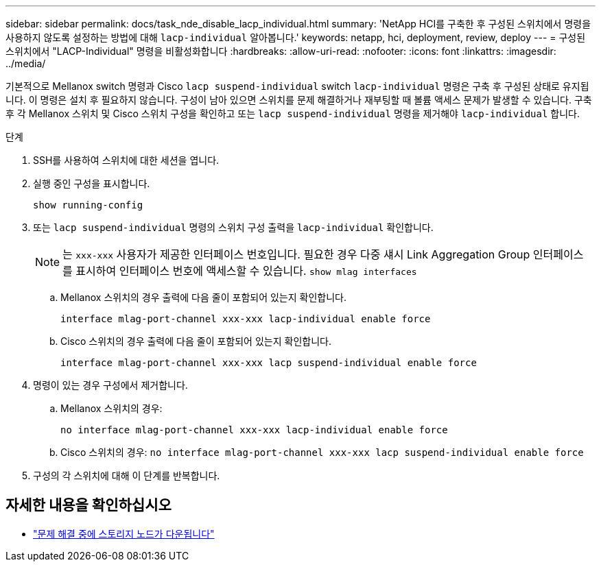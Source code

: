 ---
sidebar: sidebar 
permalink: docs/task_nde_disable_lacp_individual.html 
summary: 'NetApp HCI를 구축한 후 구성된 스위치에서 명령을 사용하지 않도록 설정하는 방법에 대해 `lacp-individual` 알아봅니다.' 
keywords: netapp, hci, deployment, review, deploy 
---
= 구성된 스위치에서 "LACP-Individual" 명령을 비활성화합니다
:hardbreaks:
:allow-uri-read: 
:nofooter: 
:icons: font
:linkattrs: 
:imagesdir: ../media/


[role="lead"]
기본적으로 Mellanox switch 명령과 Cisco `lacp suspend-individual` switch `lacp-individual` 명령은 구축 후 구성된 상태로 유지됩니다. 이 명령은 설치 후 필요하지 않습니다. 구성이 남아 있으면 스위치를 문제 해결하거나 재부팅할 때 볼륨 액세스 문제가 발생할 수 있습니다. 구축 후 각 Mellanox 스위치 및 Cisco 스위치 구성을 확인하고 또는 `lacp suspend-individual` 명령을 제거해야 `lacp-individual` 합니다.

.단계
. SSH를 사용하여 스위치에 대한 세션을 엽니다.
. 실행 중인 구성을 표시합니다.
+
`show running-config`

. 또는 `lacp suspend-individual` 명령의 스위치 구성 출력을 `lacp-individual` 확인합니다.
+

NOTE: 는 `xxx-xxx` 사용자가 제공한 인터페이스 번호입니다. 필요한 경우 다중 섀시 Link Aggregation Group 인터페이스를 표시하여 인터페이스 번호에 액세스할 수 있습니다. `show mlag interfaces`

+
.. Mellanox 스위치의 경우 출력에 다음 줄이 포함되어 있는지 확인합니다.
+
`interface mlag-port-channel xxx-xxx lacp-individual enable force`

.. Cisco 스위치의 경우 출력에 다음 줄이 포함되어 있는지 확인합니다.
+
`interface mlag-port-channel xxx-xxx lacp suspend-individual enable force`



. 명령이 있는 경우 구성에서 제거합니다.
+
.. Mellanox 스위치의 경우:
+
`no interface mlag-port-channel xxx-xxx lacp-individual enable force`

.. Cisco 스위치의 경우:
`no interface mlag-port-channel xxx-xxx lacp suspend-individual enable force`


. 구성의 각 스위치에 대해 이 단계를 반복합니다.


[discrete]
== 자세한 내용을 확인하십시오

* https://kb.netapp.com/Advice_and_Troubleshooting/Flash_Storage/SF_Series/SolidFire_Bond10G_goes_down_when_flapping_an_interface_during_troubleshooting["문제 해결 중에 스토리지 노드가 다운됩니다"^]

